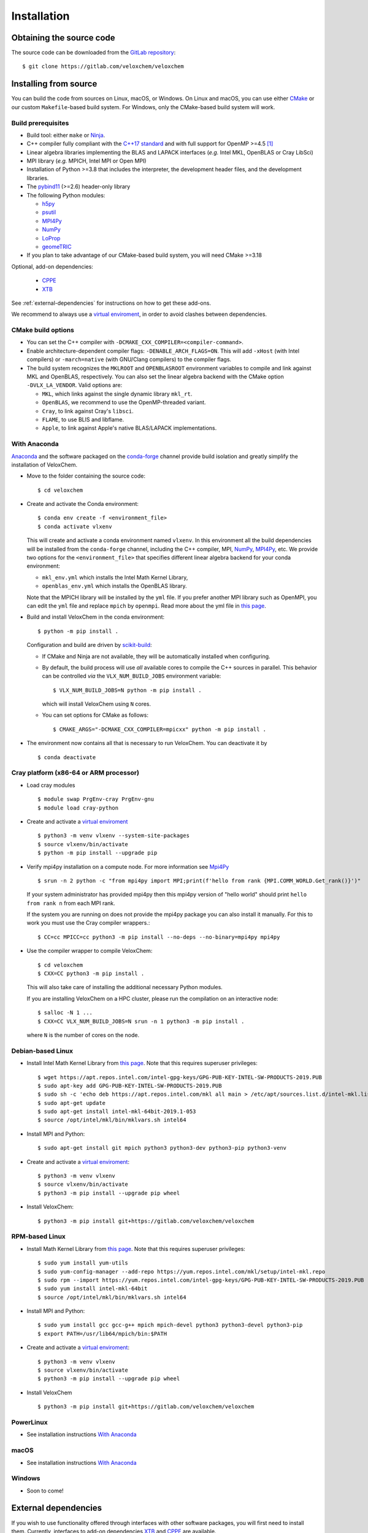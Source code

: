 Installation
============

Obtaining the source code
^^^^^^^^^^^^^^^^^^^^^^^^^

The source code can be downloaded from the `GitLab repository <https://gitlab.com/veloxchem/veloxchem>`_::

   $ git clone https://gitlab.com/veloxchem/veloxchem

Installing from source
^^^^^^^^^^^^^^^^^^^^^^

You can build the code from sources on Linux, macOS, or Windows. On Linux and
macOS, you can use either `CMake <https://cmake.org/cmake/help/v3.18/>`_ or our
custom ``Makefile``-based build system.
For Windows, only the CMake-based build system will work.


Build prerequisites
+++++++++++++++++++

- Build tool: either ``make`` or `Ninja <https://ninja-build.org/>`_.
- C++ compiler fully compliant with the `C++17 standard <https://en.cppreference.com/w/cpp/17>`_ and with full support for OpenMP >=4.5 [#f1]_
- Linear algebra libraries implementing the BLAS and LAPACK interfaces (*e.g.* 
  Intel MKL, OpenBLAS or Cray LibSci)
- MPI library (*e.g.* MPICH, Intel MPI or Open MPI)
- Installation of Python >=3.8 that includes the interpreter, the development
  header files, and the development libraries.
- The `pybind11 <https://pybind11.readthedocs.io>`_ (>=2.6) header-only library
- The following Python modules:

  - `h5py <https://www.h5py.org/>`_
  - `psutil <https://psutil.readthedocs.io/en/latest/>`_
  - `MPI4Py <https://mpi4py.readthedocs.io/>`_
  - `NumPy <https://numpy.org>`_
  - `LoProp <https://pypi.org/project/LoProp/>`_
  - `geomeTRIC <https://github.com/leeping/geomeTRIC>`_

- If you plan to take advantage of our CMake-based build system, you will need CMake >=3.18

Optional, add-on dependencies:

  - `CPPE <https://github.com/maxscheurer/cppe>`_
  - `XTB <https://github.com/grimme-lab/xtb>`_

See :ref:`external-dependencies` for instructions on how to get these add-ons.

We recommend to always use a `virtual enviroment
<https://docs.python.org/3/tutorial/venv.html>`_, in order to avoid clashes
between dependencies.

CMake build options
+++++++++++++++++++

- You can set the C++ compiler with ``-DCMAKE_CXX_COMPILER=<compiler-command>``.
- Enable architecture-dependent compiler flags: ``-DENABLE_ARCH_FLAGS=ON``. This
  will add ``-xHost`` (with Intel compilers) or ``-march=native`` (with
  GNU/Clang compilers) to the compiler flags.
- The build system recognizes the ``MKLROOT`` and ``OPENBLASROOT`` environment
  variables to compile and link against MKL and OpenBLAS, respectively. You can
  also set the linear algebra backend with the CMake option ``-DVLX_LA_VENDOR``.
  Valid options are:

  - ``MKL``, which links against the single dynamic library ``mkl_rt``.
  - ``OpenBLAS``, we recommend to use the OpenMP-threaded variant.
  - ``Cray``, to link against Cray's ``libsci``.
  - ``FLAME``, to use BLIS and libflame.
  - ``Apple``, to link against Apple's native BLAS/LAPACK implementations.


With Anaconda
+++++++++++++

`Anaconda <https://www.anaconda.com/products/individual>`_ and the software
packaged on the `conda-forge <https://conda-forge.org/>`_ channel provide build isolation and greatly simplify the installation of VeloxChem.

- Move to the folder containing the source code::

    $ cd veloxchem

- Create and activate the Conda environment::

    $ conda env create -f <environment_file>
    $ conda activate vlxenv

  This will create and activate a conda environment named ``vlxenv``. In this
  environment all the build dependencies will be installed from the ``conda-forge``
  channel, including the C++ compiler, MPI, `NumPy <https://numpy.org>`__, 
  `MPI4Py <https://mpi4py.readthedocs.io/>`__, etc. We provide two
  options for the ``<environment_file>`` that specifies different linear algebra
  backend for your conda environment:

  - ``mkl_env.yml`` which installs the Intel Math Kernel Library,
  - ``openblas_env.yml`` which installs the OpenBLAS library.

  Note that the MPICH library will be installed by the ``yml`` file. If you prefer
  another MPI library such as OpenMPI, you can edit the ``yml`` file and replace
  ``mpich`` by ``openmpi``. Read more about the yml file in 
  `this page 
  <https://docs.conda.io/projects/conda/en/latest/user-guide/tasks/manage-environments.html#create-env-file-manually>`__.

- Build and install VeloxChem in the conda environment::

    $ python -m pip install .

  Configuration and build are driven by `scikit-build
  <https://scikit-build.readthedocs.io/>`_:

  - If CMake and Ninja are not available, they will be automatically installed
    when configuring.
  - By default, the build process will use *all* available cores to compile the
    C++ sources in parallel. This behavior can be controlled *via* the
    ``VLX_NUM_BUILD_JOBS`` environment variable::

      $ VLX_NUM_BUILD_JOBS=N python -m pip install .

    which will install VeloxChem using ``N`` cores.
  - You can set options for CMake as follows::

      $ CMAKE_ARGS="-DCMAKE_CXX_COMPILER=mpicxx" python -m pip install .

- The environment now contains all that is necessary to run VeloxChem. You can deactivate it by
  ::

    $ conda deactivate

Cray platform (x86-64 or ARM processor)
+++++++++++++++++++++++++++++++++++++++

- Load cray modules
  ::

    $ module swap PrgEnv-cray PrgEnv-gnu
    $ module load cray-python

- Create and activate a `virtual enviroment <https://docs.python.org/3/tutorial/venv.html>`_
  ::

    $ python3 -m venv vlxenv --system-site-packages
    $ source vlxenv/bin/activate
    $ python -m pip install --upgrade pip

- Verify mpi4py installation on a compute node. For more information see `Mpi4Py <https://mpi4py.readthedocs.io/>`_
  ::

    $ srun -n 2 python -c "from mpi4py import MPI;print(f'hello from rank {MPI.COMM_WORLD.Get_rank()}')"

  If your system administrator has provided mpi4py then this mpi4py version of "hello world" should print ``hello from rank n`` from each MPI rank.

  If the system you are running on does not provide the mpi4py package you can also install it manually.
  For this to work you must use the Cray compiler wrappers.::

    $ CC=cc MPICC=cc python3 -m pip install --no-deps --no-binary=mpi4py mpi4py

- Use the compiler wrapper to compile VeloxChem::

    $ cd veloxchem
    $ CXX=CC python3 -m pip install .

  This will also take care of installing the additional necessary Python modules.

  If you are installing VeloxChem on a HPC cluster, please run the compilation on an interactive node::

    $ salloc -N 1 ...
    $ CXX=CC VLX_NUM_BUILD_JOBS=N srun -n 1 python3 -m pip install .

  where ``N`` is the number of cores on the node.

Debian-based Linux
++++++++++++++++++

- Install Intel Math Kernel Library from `this page <https://software.intel.com/en-us/articles/installing-intel-free-libs-and-python-apt-repo>`__. Note that this requires superuser privileges::

    $ wget https://apt.repos.intel.com/intel-gpg-keys/GPG-PUB-KEY-INTEL-SW-PRODUCTS-2019.PUB
    $ sudo apt-key add GPG-PUB-KEY-INTEL-SW-PRODUCTS-2019.PUB
    $ sudo sh -c 'echo deb https://apt.repos.intel.com/mkl all main > /etc/apt/sources.list.d/intel-mkl.list'
    $ sudo apt-get update
    $ sudo apt-get install intel-mkl-64bit-2019.1-053
    $ source /opt/intel/mkl/bin/mklvars.sh intel64

- Install MPI and Python::

    $ sudo apt-get install git mpich python3 python3-dev python3-pip python3-venv

- Create and activate a `virtual enviroment <https://docs.python.org/3/tutorial/venv.html>`_::

    $ python3 -m venv vlxenv
    $ source vlxenv/bin/activate
    $ python3 -m pip install --upgrade pip wheel

- Install VeloxChem::

    $ python3 -m pip install git+https://gitlab.com/veloxchem/veloxchem

RPM-based Linux
+++++++++++++++

- Install Math Kernel Library from `this page <https://software.intel.com/en-us/articles/installing-intel-free-libs-and-python-yum-repo>`__. Note that this requires superuser privileges::

    $ sudo yum install yum-utils
    $ sudo yum-config-manager --add-repo https://yum.repos.intel.com/mkl/setup/intel-mkl.repo
    $ sudo rpm --import https://yum.repos.intel.com/intel-gpg-keys/GPG-PUB-KEY-INTEL-SW-PRODUCTS-2019.PUB
    $ sudo yum install intel-mkl-64bit
    $ source /opt/intel/mkl/bin/mklvars.sh intel64

- Install MPI and Python::

    $ sudo yum install gcc gcc-g++ mpich mpich-devel python3 python3-devel python3-pip
    $ export PATH=/usr/lib64/mpich/bin:$PATH

- Create and activate a `virtual enviroment <https://docs.python.org/3/tutorial/venv.html>`_::

    $ python3 -m venv vlxenv
    $ source vlxenv/bin/activate
    $ python3 -m pip install --upgrade pip wheel

- Install VeloxChem ::

    $ python3 -m pip install git+https://gitlab.com/veloxchem/veloxchem

PowerLinux
++++++++++

- See installation instructions `With Anaconda`_

macOS
+++++

- See installation instructions `With Anaconda`_

Windows
+++++++

- Soon to come!

External dependencies
^^^^^^^^^^^^^^^^^^^^^

If you wish to use functionality offered through interfaces with other software
packages, you will first need to install them.  Currently, interfaces to add-on
dependencies `XTB <https://github.com/grimme-lab/xtb>`_ and `CPPE
<https://github.com/maxscheurer/cppe>`_  are available.

The CPPE library for polarizable embedding
++++++++++++++++++++++++++++++++++++++++++

There are few ways to install the CPPE library for polarizable embedding. Note
that you will need a C++ compiler compliant with th C++14 standard and CMake.

You can install it *via* ``pip`` in your virtual environment:

.. code-block:: bash

   $ python -m pip install cppe

or as an extra during compilation of VeloxChem:

.. code-block:: bash

   $ python -m pip install .[qmmm]

Alternatively, you can compile it without using ``pip``:

.. code-block:: bash

    # Build CPPE
    $ git clone https://github.com/maxscheurer/cppe
    $ cd cppe; mkdir build; cd build
    $ cmake -DENABLE_PYTHON_INTERFACE=ON ..
    $ make

    # Set up python path
    $ export PYTHONPATH=/path/to/your/cppe/build/stage/lib:$PYTHONPATH

    # Make sure that cppe can be imported
    $ python3 -c 'import cppe'


The XTB package for semiempirical methods
+++++++++++++++++++++++++++++++++++++++++

It is recommended to install the XTB package in a conda environment:

.. code-block:: bash

   $ conda install xtb -c conda-forge

Alternatively, you can compile it using ``cmake``:

.. code-block:: bash

    # Build XTB
    $ git clone -b v6.3.3 https://github.com/grimme-lab/xtb
    $ cd xtb
    $ cmake -S. -Bbuild -DCMAKE_BUILD_TYPE=Release -DCMAKE_INSTALL_PREFIX:PATH=/path/to/your/xtb
    $ cmake --build build --target install

    # Set XTBHOME prior to installing VeloxChem
    $ export XTBHOME=/path/to/your/xtb

.. [#f1] On Windows, this means using ``clang-cl``: the `Clang compiler front-end for MSVC <https://clang.llvm.org/docs/UsersManual.html#clang-cl>`_

